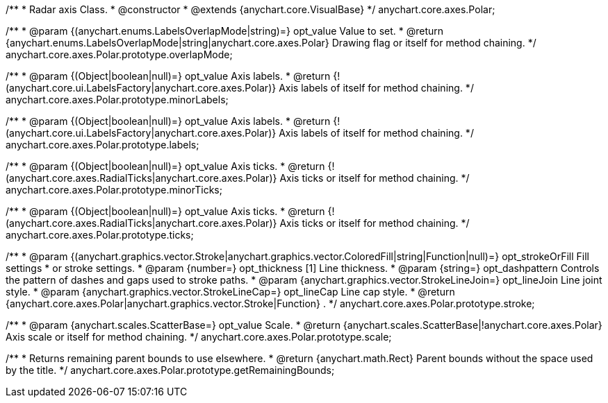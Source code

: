 /**
 * Radar axis Class.
 * @constructor
 * @extends {anychart.core.VisualBase}
 */
anychart.core.axes.Polar;

/**
 * @param {(anychart.enums.LabelsOverlapMode|string)=} opt_value Value to set.
 * @return {anychart.enums.LabelsOverlapMode|string|anychart.core.axes.Polar} Drawing flag or itself for method chaining.
 */
anychart.core.axes.Polar.prototype.overlapMode;

/**
 * @param {(Object|boolean|null)=} opt_value Axis labels.
 * @return {!(anychart.core.ui.LabelsFactory|anychart.core.axes.Polar)} Axis labels of itself for method chaining.
 */
anychart.core.axes.Polar.prototype.minorLabels;

/**
 * @param {(Object|boolean|null)=} opt_value Axis labels.
 * @return {!(anychart.core.ui.LabelsFactory|anychart.core.axes.Polar)} Axis labels of itself for method chaining.
 */
anychart.core.axes.Polar.prototype.labels;

/**
 * @param {(Object|boolean|null)=} opt_value Axis ticks.
 * @return {!(anychart.core.axes.RadialTicks|anychart.core.axes.Polar)} Axis ticks or itself for method chaining.
 */
anychart.core.axes.Polar.prototype.minorTicks;

/**
 * @param {(Object|boolean|null)=} opt_value Axis ticks.
 * @return {!(anychart.core.axes.RadialTicks|anychart.core.axes.Polar)} Axis ticks or itself for method chaining.
 */
anychart.core.axes.Polar.prototype.ticks;

/**
 * @param {(anychart.graphics.vector.Stroke|anychart.graphics.vector.ColoredFill|string|Function|null)=} opt_strokeOrFill Fill settings
 *    or stroke settings.
 * @param {number=} opt_thickness [1] Line thickness.
 * @param {string=} opt_dashpattern Controls the pattern of dashes and gaps used to stroke paths.
 * @param {anychart.graphics.vector.StrokeLineJoin=} opt_lineJoin Line joint style.
 * @param {anychart.graphics.vector.StrokeLineCap=} opt_lineCap Line cap style.
 * @return {anychart.core.axes.Polar|anychart.graphics.vector.Stroke|Function} .
 */
anychart.core.axes.Polar.prototype.stroke;

/**
 * @param {anychart.scales.ScatterBase=} opt_value Scale.
 * @return {anychart.scales.ScatterBase|!anychart.core.axes.Polar} Axis scale or itself for method chaining.
 */
anychart.core.axes.Polar.prototype.scale;

/**
 * Returns remaining parent bounds to use elsewhere.
 * @return {anychart.math.Rect} Parent bounds without the space used by the title.
 */
anychart.core.axes.Polar.prototype.getRemainingBounds;

